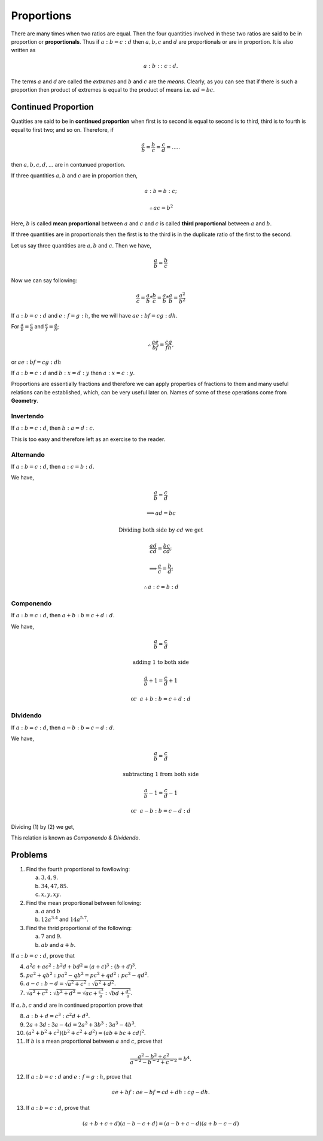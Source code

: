 Proportions
***********
There are many times when two ratios are equal. Then the four quantities
involved in these two ratios are said to be in proportion or **proportionals**.
Thus if :math:`a:b=c:d` then :math:`a, b, c` and :math:`d` are proportionals
or are in proportion. It is also written as

.. math::
  a:b::c:d.

The terms :math:`a` and `d` are called the *extremes* and :math:`b` and
:math:`c` are the *means*. Clearly, as you can see that if there is such
a proportion then product of extremes is equal to the product of means i.e.
:math:`ad=bc`.

Continued Proportion
====================
Quatities are said to be in **continued proportion** when first is to second
is equal to second is to third, third is to fourth is equal to first two; and
so on. Therefore, if

.. math::
  \frac{a}{b}=\frac{b}{c}=\frac{c}{d}=.....

then :math:`a, b, c, d, ...` are in contunued proportion.

If three quantities :math:`a, b` and :math:`c` are in proportion then,

.. math::
  a:b=b:c;
  
  \therefore ac=b^2

Here, :math:`b` is called **mean proportional** between :math:`a` and :math:`c`
and :math:`c` is called **third proportional** between :math:`a` and :math:`b`.

If three quantities are in proportionals then the first is to the third is in
the duplicate ratio of the first to the second.

Let us say three quantities are :math:`a, b` and :math:`c`. Then we have,

.. math::
  \frac{a}{b} = \frac{b}{c}

Now we can say following:

.. math::
  \frac{a}{c} = \frac{a}{b}*\frac{b}{c} =  \frac{a}{b}*\frac{a}{b}=\frac{a^2}{b^2}

If :math:`a:b=c:d` and :math:`e:f=g:h`, the we will have :math:`ae:bf=cg:dh`.

For :math:`\frac{a}{b}=\frac{c}{d}` and :math:`\frac{e}{f}=\frac{g}{h}`;

.. math::
  \therefore \frac{ae}{bf}=\frac{cg}{fh},

or :math:`ae:bf=cg:dh`

If :math:`a:b=c:d` and :math:`b:x=d:y` then :math:`a:x=c:y`.

Proportions are essentially fractions and therefore we can apply properties of
fractions to them and many useful relations can be established, which, can be
very useful later on. Names of some of these operations come from **Geometry**.

Invertendo
----------
If :math:`a:b=c:d`, then :math:`b:a=d:c`.

This is too easy and therefore left as an exercise to the reader.

Alternando
----------
If :math:`a:b=c:d`, then :math:`a:c=b:d`.

We have,

.. math::
  \frac{a}{b}=\frac{c}{d}

  \implies ad=bc

  \text{Dividing both side by}~cd~\text{we get}

  \frac{ad}{cd}=\frac{bc}{cd};

  \implies \frac{a}{c}=\frac{b}{d};

  \therefore a:c=b:d

Componendo
----------
If :math:`a:b=c:d`, then :math:`a+b:b=c+d:d`.

We have,

.. math::
  \frac{a}{b}=\frac{c}{d}

  \text{adding 1 to both side}

  \frac{a}{b}+1=\frac{c}{d}+1

.. math::
  :label: Componendo

  \therefore \frac{a+b}{b}=\frac{c+d}{d}

.. math::
  \text{or}~~a+b:b=c+d:d

Dividendo
---------
If :math:`a:b=c:d`, then :math:`a-b:b=c-d:d`.

We have,

.. math::
  \frac{a}{b}=\frac{c}{d}

  \text{subtracting 1 from both side}

  \frac{a}{b}-1=\frac{c}{d}-1

.. math::
  :label: Dividendo

  \therefore \frac{a-b}{b}=\frac{c-d}{d}
  
.. math::
  \text{or}~~a-b:b=c-d:d

Dividing (1) by (2) we get,

.. math::
  :label: Componendo and dividendo

  \frac{a+b}{a-b}=\frac{c+d}{c-d}

This relation is known as *Componendo & Dividendo*.

Problems
========
1.  Find the fourth proportional to fowllowing:

    (a) :math:`3, 4, 9`.
    (b) :math:`34, 47, 85`.
    (c) :math:`x, y, xy`.

2.  Find the mean proportional between following:

    (a) :math:`a` and :math:`b`
    (b) :math:`12a^{3.4}` and :math:`14a^{5.7}`.

3.  Find the thrid proportional of the following:

    (a) :math:`7` and :math:`9`.
    (b) :math:`ab` and :math:`a+b`.

If :math:`a:b=c:d`, prove that

4.  :math:`a^2c+ac^2:b^2d+bd^2=(a+c)^3:(b+d)^3`.
5.  :math:`pa^2+qb^2:pa^2-qb^2=pc^2+qd^2:pc^2-qd^2`.
6.  :math:`a-c:b-d=\sqrt{a^2+c^2}:\sqrt{b^2+d^2}`.
7.  :math:`\sqrt{a^2+c^2}:\sqrt{b^2+d^2}=\sqrt{ac+\frac{c^3}{a}}:\sqrt{bd+\frac{d^3}{a}}`.

If :math:`a, b, c` and :math:`d` are in continued proportion prove that

8.  :math:`a:b+d=c^3:c^2d+d^3`.
9.  :math:`2a+3d:3a-4d=2a^3+3b^3:3a^3-4b^3`.
10. :math:`(a^2+b^2+c^2)(b^2+c^2+d^2)=(ab+bc+cd)^2`.
11. If :math:`b` is a mean proportional between :math:`a` and :math:`c`, prove
    that

.. math::
  \frac{a^2-b^2+c^2}{a^{-2}-b^{-2}+c^{-2}}=b^4.

12. If :math:`a:b=c:d` and :math:`e:f=g:h`, prove that

.. math::
  ae+bf:ae-bf=cd+dh:cg-dh.

13. If :math:`a:b=c:d`, prove that

.. math::
  (a+b+c+d)(a-b-c+d)=(a-b+c-d)(a+b-c-d)
